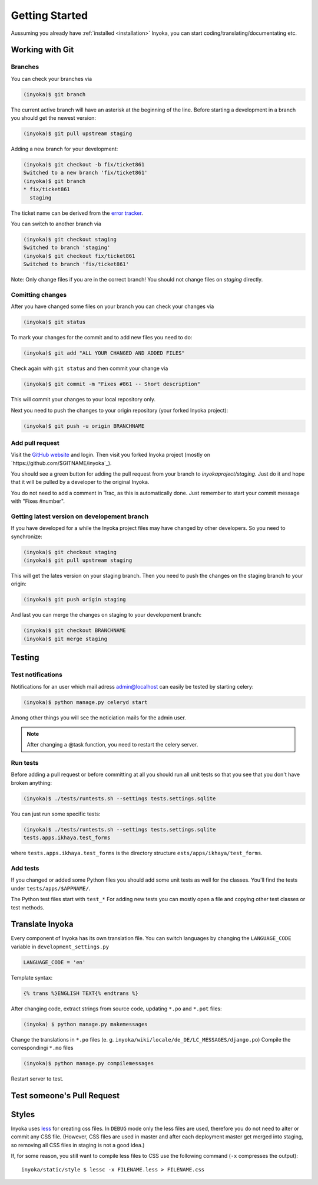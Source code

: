 .. _getting-started:

===============
Getting Started
===============

Aussuming you already have :ref:`installed <installation>` Inyoka,
you can start coding/translating/documentating etc.

Working with Git
================

Branches
********

You can check your branches via

.. code-block:: console

  (inyoka)$ git branch

The current active branch will have an asterisk at the beginning of the line.
Before starting a development in a branch you should get the newest version:

.. code-block:: console

  (inyoka)$ git pull upstream staging

Adding a new branch for your development:

.. code-block:: console

  (inyoka)$ git checkout -b fix/ticket861
  Switched to a new branch 'fix/ticket861'
  (inyoka)$ git branch
  * fix/ticket861
    staging

The ticket name can be derived from the `error tracker <http://trac.inyokaproject.org/>`_.

You can switch to another branch via

.. code-block:: console

  (inyoka)$ git checkout staging
  Switched to branch 'staging'
  (inyoka)$ git checkout fix/ticket861
  Switched to branch 'fix/ticket861'

Note: Only change files if you are in the correct branch! You should not change files on *staging* directly.

Comitting changes
*****************

After you have changed some files on your branch you can check your changes via

.. code-block:: console

  (inyoka)$ git status

To mark your changes for the commit and to add new files you need to do:

.. code-block:: console

  (inyoka)$ git add "ALL YOUR CHANGED AND ADDED FILES"

Check again with ``git status`` and then commit your change via

.. code-block:: console

  (inyoka)$ git commit -m "Fixes #861 -- Short description"

This will commit your changes to your local repository only.

Next you need to push the changes to your origin repository (your forked Inyoka project):

.. code-block:: console

  (inyoka)$ git push -u origin BRANCHNAME
  
Add pull request
****************

Visit the `GitHub website <https://github.com/>`_ and login. Then visit
you forked Inyoka project (mostly on
`https://github.com/$GITNAME/inyoka`_).

You should see a green button for adding the pull request from your
branch to *inyokaproject/staging*. Just do it and hope that it will
be pulled by a developer to the original Inyoka.

You do not need to add a comment in Trac, as this is automatically done.
Just remember to start your commit message with "Fixes #number".

Getting latest version on developement branch
*********************************************

.. todo::
   Shouldn't this be done *before* comitting so merging the PR is easier?

If you have developed for a while the Inyoka project files may have changed by other developers. So you need to synchronize:

.. code-block:: console

  (inyoka)$ git checkout staging
  (inyoka)$ git pull upstream staging

This will get the lates version on your staging branch. Then you need to push the changes on the staging branch to your origin:

.. code-block:: console

  (inyoka)$ git push origin staging

And last you can merge the changes on staging to your developement branch:

.. code-block:: console

  (inyoka)$ git checkout BRANCHNAME
  (inyoka)$ git merge staging


Testing
=======

.. _test-notifies:

Test notifications
******************

Notifications for an user which mail adress admin@localhost can easily be
tested by starting celery:

.. code-block:: console

   (inyoka)$ python manage.py celeryd start

Among other things you will see the noticiation mails for the admin user.

.. note::

   After changing a @task function, you need to restart the celery server.

.. todo::

   How to test jabber notifications?

Run tests
*********

Before adding a pull request or before committing at all you should run
all unit tests so that you see that you don't have broken anything:

.. code-block:: console

  (inyoka)$ ./tests/runtests.sh --settings tests.settings.sqlite

You can just run some specific tests:

.. code-block:: console

  (inyoka)$ ./tests/runtests.sh --settings tests.settings.sqlite
  tests.apps.ikhaya.test_forms

where ``tests.apps.ikhaya.test_forms`` is the directory structure
``ests/apps/ikhaya/test_forms``.

Add tests
*********

If  you changed or added some Python files you should add some unit tests
as well for the classes. You'll find the tests under
``tests/apps/$APPNAME/``.

The  Python test files start with ``test_*`` For adding new tests you can
mostly open a file and copying other test classes or test methods.


Translate Inyoka
================

.. todo::
   Put more information here.

Every component of Inyoka has its own translation file. 
You can switch languages by changing the ``LANGUAGE_CODE`` variable in ``development_settings.py``

.. code-block:: console

    LANGUAGE_CODE = 'en'

Template syntax:

.. code-block:: console

    {% trans %}ENGLISH TEXT{% endtrans %}

After changing code, extract strings from source code, updating ``*.po`` and ``*.pot`` files:

.. code-block:: console

  (inyoka) $ python manage.py makemessages

Change the translations in ``*.po`` files (e. g. ``inyoka/wiki/locale/de_DE/LC_MESSAGES/django.po``)
Compile the correspondingi ``*.mo`` files

.. code-block:: console

  (inyoka)$ python manage.py compilemessages

Restart server to test.


Test someone's Pull Request
===========================

.. todo::
   Fill me.

Styles
======

Inyoka uses `less <http://lesscss.org/>`_ for creating css files. In
``DEBUG`` mode only the less files are used, therefore you do not need to
alter or commit any CSS file. (However, CSS files are used in master and
after each deployment master get merged into staging, so removing all CSS
files in staging is not a good idea.)

If, for some reason, you still want to compile less files to CSS use the
following command (``-x`` compresses the output)::

    inyoka/static/style $ lessc -x FILENAME.less > FILENAME.css
